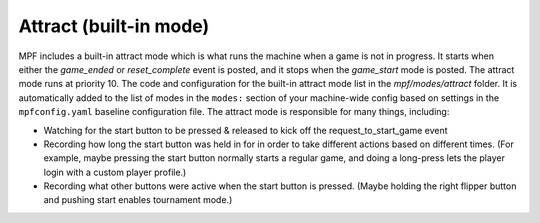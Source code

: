 Attract (built-in mode)
=======================

MPF includes a built-in attract mode which is what runs the machine
when a game is not in progress. It starts when either the *game_ended*
or *reset_complete* event is posted, and it stops when the
*game_start* mode is posted. The attract mode runs at priority 10. The
code and configuration for the built-in attract mode list in the
*mpf/modes/attract* folder. It is automatically added to the list of
modes in the ``modes:`` section of your machine-wide config based on
settings in the ``mpfconfig.yaml`` baseline configuration file. The
attract mode is responsible for many things, including:


+ Watching for the start button to be pressed & released to kick off
  the request_to_start_game event
+ Recording how long the start button was held in for in order to take
  different actions based on different times. (For example, maybe
  pressing the start button normally starts a regular game, and doing a
  long-press lets the player login with a custom player profile.)
+ Recording what other buttons were active when the start button is
  pressed. (Maybe holding the right flipper button and pushing start
  enables tournament mode.)
